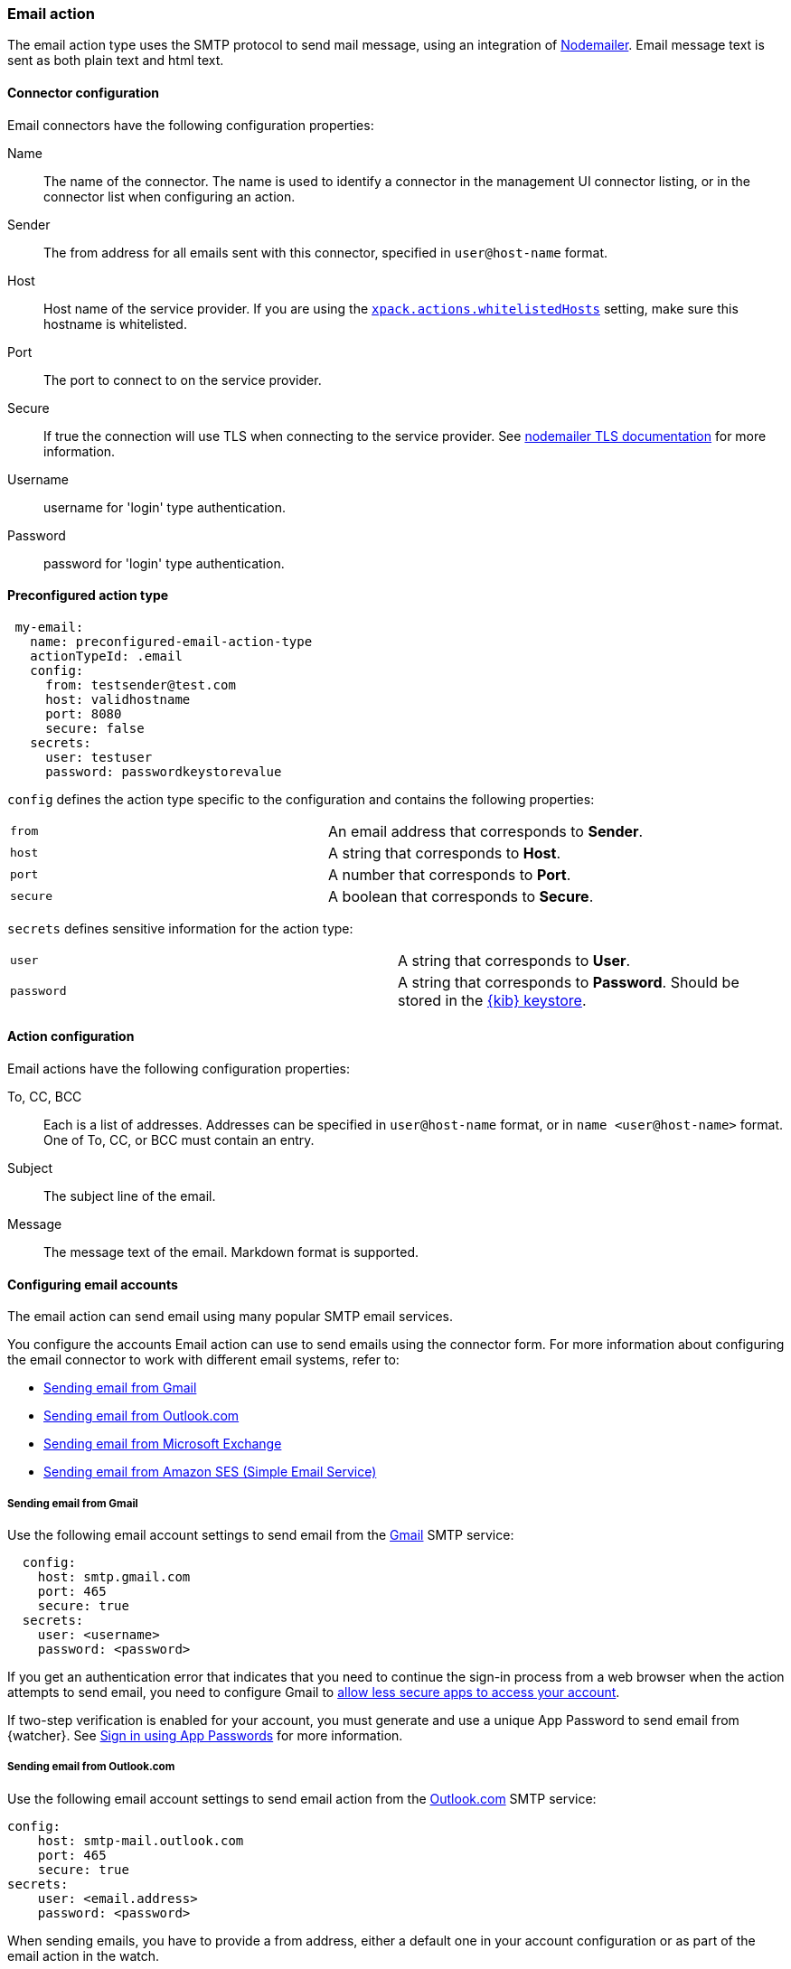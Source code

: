 [role="xpack"]
[[email-action-type]]
=== Email action

The email action type uses the SMTP protocol to send mail message, using an integration of https://nodemailer.com/[Nodemailer]. Email message text is sent as both plain text and html text.

[float]
[[email-connector-configuration]]
==== Connector configuration

Email connectors have the following configuration properties:

Name::      The name of the connector. The name is used to identify a  connector in the management UI connector listing, or in the connector list when configuring an action.
Sender::    The from address for all emails sent with this connector, specified in `user@host-name` format.
Host::      Host name of the service provider. If you are using the <<action-settings, `xpack.actions.whitelistedHosts`>> setting, make sure this hostname is whitelisted.
Port::      The port to connect to on the service provider.
Secure::    If true the connection will use TLS when connecting to the service provider. See https://nodemailer.com/smtp/#tls-options[nodemailer TLS documentation] for more information.
Username::  username for 'login' type authentication.
Password::  password for 'login' type authentication.

[float]
[[Preconfigured-email-configuration]]
==== Preconfigured action type

[source,text]
--
 my-email:
   name: preconfigured-email-action-type
   actionTypeId: .email
   config:
     from: testsender@test.com
     host: validhostname
     port: 8080
     secure: false
   secrets:
     user: testuser
     password: passwordkeystorevalue
--

`config` defines the action type specific to the configuration and contains the following properties:

[cols="2*<"]
|===

| `from`
| An email address that corresponds to *Sender*.

| `host`
| A string that corresponds to *Host*.

| `port`
| A number that corresponds to *Port*.

| `secure`
| A boolean that corresponds to *Secure*.

|===

`secrets` defines sensitive information for the action type:

[cols="2*<"]
|===

| `user`
| A string that corresponds to *User*.

| `password`
| A string that corresponds to *Password*. Should be stored in the <<creating-keystore, {kib} keystore>>.

|===

[[email-action-configuration]]
==== Action configuration

Email actions have the following configuration properties:

To, CC, BCC::    Each is a list of addresses. Addresses can be specified in `user@host-name` format, or in `name <user@host-name>` format. One of To, CC, or BCC must contain an entry.
Subject::       The subject line of the email.
Message::       The message text of the email. Markdown format is supported.

[[configuring-email]]
==== Configuring email accounts

The email action can send email using many popular SMTP email services.

You configure the accounts Email action can use to send emails using the connector form.
For more information about configuring the email connector to work with different email
systems, refer to:

* <<gmail>>
* <<outlook>>
* <<exchange>>
* <<amazon-ses>>

[float]
[[gmail]]
===== Sending email from Gmail

Use the following email account settings to send email from the
https://mail.google.com[Gmail] SMTP service:

[source,js]
--------------------------------------------------
  config:
    host: smtp.gmail.com
    port: 465
    secure: true
  secrets:
    user: <username>
    password: <password>
--------------------------------------------------
// CONSOLE

If you get an authentication error that indicates that you need to continue the
sign-in process from a web browser when the action attempts to send email, you need
to configure Gmail to https://support.google.com/accounts/answer/6010255?hl=en[allow
less secure apps to access your account].

If two-step verification is enabled for your account, you must generate and use
a unique App Password to send email from {watcher}. See
https://support.google.com/accounts/answer/185833?hl=en[Sign in using App Passwords]
for more information.

[float]
[[outlook]]
===== Sending email from Outlook.com

Use the following email account settings to send email action from the
https://www.outlook.com/[Outlook.com] SMTP service:

[source,js]
--------------------------------------------------
config:
    host: smtp-mail.outlook.com
    port: 465
    secure: true
secrets:
    user: <email.address>
    password: <password>
--------------------------------------------------

When sending emails, you have to provide a from address, either a default one
in your account configuration or as part of the email action in the watch.

NOTE:   You need to use a unique App Password if two-step verification is enabled.
        See http://windows.microsoft.com/en-us/windows/app-passwords-two-step-verification[App
        passwords and two-step verification] for more information.

[float]
[[amazon-ses]]
===== Sending email from Amazon SES (Simple Email Service)

Use the following email account settings to send email from the
http://aws.amazon.com/ses[Amazon Simple Email Service] (SES) SMTP service:

[source,js]
--------------------------------------------------
config:
    host: email-smtp.us-east-1.amazonaws.com <1>
    port: 465
    secure: true
secrets:
    user: <username>
    password: <password>
--------------------------------------------------
<1> `smtp.host` varies depending on the region

NOTE:   You need to use your Amazon SES SMTP credentials to send email through
        Amazon SES. For more information, see
        http://docs.aws.amazon.com/ses/latest/DeveloperGuide/smtp-credentials.html[Obtaining
        Your Amazon SES SMTP Credentials]. You might also need to verify
        https://docs.aws.amazon.com/ses/latest/DeveloperGuide/verify-email-addresses.html[your email address]
        or https://docs.aws.amazon.com/ses/latest/DeveloperGuide/verify-domains.html[your whole domain]
        at AWS.

[float]
[[exchange]]
===== Sending email from Microsoft Exchange

Use the following email account settings to send email action from Microsoft
Exchange:

[source,js]
--------------------------------------------------
config:
    host: <your exchange server>
    port: 465
    secure: true
    from: <email address of service account> <1>
secrets:
    user: <email address of service account> <2>
    password: <password>
--------------------------------------------------
<1> Some organizations configure Exchange to validate that the `from` field is a
    valid local email account.
<2> Many organizations support use of your email address as your username, though
    it is a good idea to check with your system administrator if you receive
    authentication-related failures.
